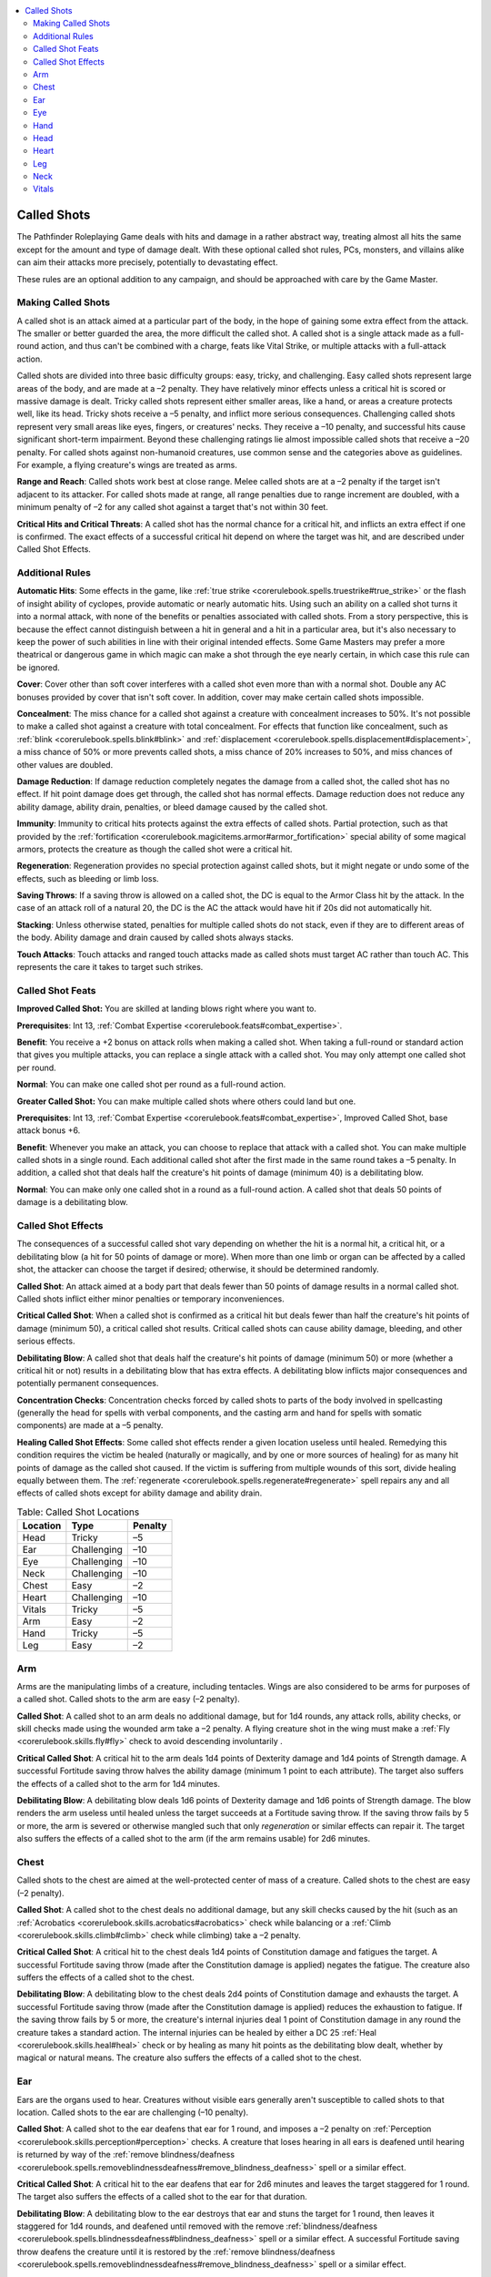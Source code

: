 
.. _`ultimatecombat.variants.calledshots`:

.. contents:: \ 

.. _`ultimatecombat.variants.calledshots#called_shots`:

Called Shots
#############

The Pathfinder Roleplaying Game deals with hits and damage in a rather abstract way, treating almost all hits the same except for the amount and type of damage dealt. With these optional called shot rules, PCs, monsters, and villains alike can aim their attacks more precisely, potentially to devastating effect. 

These rules are an optional addition to any campaign, and should be approached with care by the Game Master. 

.. _`ultimatecombat.variants.calledshots#making_called_shots`:

Making Called Shots
********************

A called shot is an attack aimed at a particular part of the body, in the hope of gaining some extra effect from the attack. The smaller or better guarded the area, the more difficult the called shot. A called shot is a single attack made as a full-round action, and thus can't be combined with a charge, feats like Vital Strike, or multiple attacks with a full-attack action.

Called shots are divided into three basic difficulty groups: easy, tricky, and challenging. Easy called shots represent large areas of the body, and are made at a –2 penalty. They have relatively minor effects unless a critical hit is scored or massive damage is dealt. Tricky called shots represent either smaller areas, like a hand, or areas a creature protects well, like its head. Tricky shots receive a –5 penalty, and inflict more serious consequences. Challenging called shots represent very small areas like eyes, fingers, or creatures' necks. They receive a –10 penalty, and successful hits cause significant short-term impairment. Beyond these challenging ratings lie almost impossible called shots that receive a –20 penalty. For called shots against non-humanoid creatures, use common sense and the categories above as guidelines. For example, a flying creature's wings are treated as arms.

.. _`ultimatecombat.variants.calledshots#range_and_reach`:

\ **Range and Reach**\ : Called shots work best at close range. Melee called shots are at a –2 penalty if the target isn't adjacent to its attacker. For called shots made at range, all range penalties due to range increment are doubled, with a minimum penalty of –2 for any called shot against a target that's not within 30 feet.

.. _`ultimatecombat.variants.calledshots#critical_hits_and_critical_threats`:

\ **Critical Hits and Critical Threats**\ : A called shot has the normal chance for a critical hit, and inflicts an extra effect if one is confirmed. The exact effects of a successful critical hit depend on where the target was hit, and are described under Called Shot Effects. 

.. _`ultimatecombat.variants.calledshots#additional_rules`:

Additional Rules
*****************

.. _`ultimatecombat.variants.calledshots#automatic_hits`:

\ **Automatic Hits**\ : Some effects in the game, like :ref:`true strike <corerulebook.spells.truestrike#true_strike>`\  or the flash of insight ability of cyclopes, provide automatic or nearly automatic hits. Using such an ability on a called shot turns it into a normal attack, with none of the benefits or penalties associated with called shots. From a story perspective, this is because the effect cannot distinguish between a hit in general and a hit in a particular area, but it's also necessary to keep the power of such abilities in line with their original intended effects. Some Game Masters may prefer a more theatrical or dangerous game in which magic can make a shot through the eye nearly certain, in which case this rule can be ignored.

.. _`ultimatecombat.variants.calledshots#cover`:

\ **Cover**\ : Cover other than soft cover interferes with a called shot even more than with a normal shot. Double any AC bonuses provided by cover that isn't soft cover. In addition, cover may make certain called shots impossible. 

.. _`ultimatecombat.variants.calledshots#concealment`:

\ **Concealment**\ : The miss chance for a called shot against a creature with concealment increases to 50%. It's not possible to make a called shot against a creature with total concealment. For effects that function like concealment, such as :ref:`blink <corerulebook.spells.blink#blink>`\  and :ref:`displacement <corerulebook.spells.displacement#displacement>`\ , a miss chance of 50% or more prevents called shots, a miss chance of 20% increases to 50%, and miss chances of other values are doubled.

.. _`ultimatecombat.variants.calledshots#damage_reduction`:

\ **Damage Reduction**\ : If damage reduction completely negates the damage from a called shot, the called shot has no effect. If hit point damage does get through, the called shot has normal effects. Damage reduction does not reduce any ability damage, ability drain, penalties, or bleed damage caused by the called shot.

.. _`ultimatecombat.variants.calledshots#immunity`:

\ **Immunity**\ : Immunity to critical hits protects against the extra effects of called shots. Partial protection, such as that provided by the :ref:`fortification <corerulebook.magicitems.armor#armor_fortification>`\  special ability of some magical armors, protects the creature as though the called shot were a critical hit.

.. _`ultimatecombat.variants.calledshots#regeneration`:

\ **Regeneration**\ : Regeneration provides no special protection against called shots, but it might negate or undo some of the effects, such as bleeding or limb loss.

.. _`ultimatecombat.variants.calledshots#saving_throws`:

\ **Saving Throws**\ : If a saving throw is allowed on a called shot, the DC is equal to the Armor Class hit by the attack. In the case of an attack roll of a natural 20, the DC is the AC the attack would have hit if 20s did not automatically hit.

.. _`ultimatecombat.variants.calledshots#stacking`:

\ **Stacking**\ : Unless otherwise stated, penalties for multiple called shots do not stack, even if they are to different areas of the body. Ability damage and drain caused by called shots always stacks.

.. _`ultimatecombat.variants.calledshots#touch_attacks`:

\ **Touch Attacks**\ : Touch attacks and ranged touch attacks made as called shots must target AC rather than touch AC. This represents the care it takes to target such strikes. 

.. _`ultimatecombat.variants.calledshots#called_shot_feats`:

Called Shot Feats
******************

.. _`ultimatecombat.variants.calledshots#improved_called_shot`:

\ **Improved Called Shot:**\  You are skilled at landing blows right where you want to.

\ **Prerequisites**\ : Int 13, :ref:`Combat Expertise <corerulebook.feats#combat_expertise>`\ .

\ **Benefit**\ : You receive a +2 bonus on attack rolls when making a called shot. When taking a full-round or standard action that gives you multiple attacks, you can replace a single attack with a called shot. You may only attempt one called shot per round.

\ **Normal**\ : You can make one called shot per round as a full-round action.

.. _`ultimatecombat.variants.calledshots#greater_called_shot`:

\ **Greater Called Shot:**\  You can make multiple called shots where others could land but one.

\ **Prerequisites**\ : Int 13, :ref:`Combat Expertise <corerulebook.feats#combat_expertise>`\ , Improved Called Shot, base attack bonus +6.

\ **Benefit**\ : Whenever you make an attack, you can choose to replace that attack with a called shot. You can make multiple called shots in a single round. Each additional called shot after the first made in the same round takes a –5 penalty. In addition, a called shot that deals half the creature's hit points of damage (minimum 40) is a debilitating blow.

\ **Normal**\ : You can make only one called shot in a round as a full-round action. A called shot that deals 50 points of damage is a debilitating blow.

.. _`ultimatecombat.variants.calledshots#called_shot_effects`:

Called Shot Effects
********************

The consequences of a successful called shot vary depending on whether the hit is a normal hit, a critical hit, or a debilitating blow (a hit for 50 points of damage or more). When more than one limb or organ can be affected by a called shot, the attacker can choose the target if desired; otherwise, it should be determined randomly.

.. _`ultimatecombat.variants.calledshots#called_shot`:

\ **Called Shot**\ : An attack aimed at a body part that deals fewer than 50 points of damage results in a normal called shot. Called shots inflict either minor penalties or temporary inconveniences.

.. _`ultimatecombat.variants.calledshots#critical_called_shot`:

\ **Critical Called Shot**\ : When a called shot is confirmed as a critical hit but deals fewer than half the creature's hit points of damage (minimum 50), a critical called shot results. Critical called shots can cause ability damage, bleeding, and other serious effects.

.. _`ultimatecombat.variants.calledshots#debilitating_blow`:

\ **Debilitating Blow**\ : A called shot that deals half the creature's hit points of damage (minimum 50) or more (whether a critical hit or not) results in a debilitating blow that has extra effects. A debilitating blow inflicts major consequences and potentially permanent consequences.

.. _`ultimatecombat.variants.calledshots#concentration_checks`:

\ **Concentration Checks**\ : Concentration checks forced by called shots to parts of the body involved in spellcasting (generally the head for spells with verbal components, and the casting arm and hand for spells with somatic components) are made at a –5 penalty.

.. _`ultimatecombat.variants.calledshots#healing_called_shot_effects`:

\ **Healing Called Shot Effects**\ : Some called shot effects render a given location useless until healed. Remedying this condition requires the victim be healed (naturally or magically, and by one or more sources of healing) for as many hit points of damage as the called shot caused. If the victim is suffering from multiple wounds of this sort, divide healing equally between them. The :ref:`regenerate <corerulebook.spells.regenerate#regenerate>`\  spell repairs any and all effects of called shots except for ability damage and ability drain.

.. _`ultimatecombat.variants.calledshots#table_called_shot_location`:

.. list-table:: Table: Called Shot Locations
   :header-rows: 1
   :class: contrast-reading-table
   :widths: auto

   * - Location
     - Type
     - Penalty
   * - Head
     - Tricky
     - –5
   * - Ear
     - Challenging
     - –10
   * - Eye
     - Challenging
     - –10
   * - Neck
     - Challenging
     - –10
   * - Chest
     - Easy
     - –2
   * - Heart
     - Challenging
     - –10
   * - Vitals
     - Tricky
     - –5
   * - Arm
     - Easy
     - –2
   * - Hand
     - Tricky
     - –5
   * - Leg
     - Easy
     - –2

.. _`ultimatecombat.variants.calledshots#arm`:

Arm
****

Arms are the manipulating limbs of a creature, including tentacles. Wings are also considered to be arms for purposes of a called shot. Called shots to the arm are easy (–2 penalty).

\ **Called Shot**\ : A called shot to an arm deals no additional damage, but for 1d4 rounds, any attack rolls, ability checks, or skill checks made using the wounded arm take a –2 penalty. A flying creature shot in the wing must make a :ref:`Fly <corerulebook.skills.fly#fly>`\  check to avoid descending involuntarily .

\ **Critical Called Shot**\ : A critical hit to the arm deals 1d4 points of Dexterity damage and 1d4 points of Strength damage. A successful Fortitude saving throw halves the ability damage (minimum 1 point to each attribute). The target also suffers the effects of a called shot to the arm for 1d4 minutes.

\ **Debilitating Blow**\ : A debilitating blow deals 1d6 points of Dexterity damage and 1d6 points of Strength damage. The blow renders the arm useless until healed unless the target succeeds at a Fortitude saving throw. If the saving throw fails by 5 or more, the arm is severed or otherwise mangled such that only \ *regeneration*\  or similar effects can repair it. The target also suffers the effects of a called shot to the arm (if the arm remains usable) for 2d6 minutes.

.. _`ultimatecombat.variants.calledshots#chest`:

Chest
******

Called shots to the chest are aimed at the well-protected center of mass of a creature. Called shots to the chest are easy (–2 penalty).

\ **Called Shot**\ : A called shot to the chest deals no additional damage, but any skill checks caused by the hit (such as an :ref:`Acrobatics <corerulebook.skills.acrobatics#acrobatics>`\  check while balancing or a :ref:`Climb <corerulebook.skills.climb#climb>`\  check while climbing) take a –2 penalty.

\ **Critical Called Shot**\ : A critical hit to the chest deals 1d4 points of Constitution damage and fatigues the target. A successful Fortitude saving throw (made after the Constitution damage is applied) negates the fatigue. The creature also suffers the effects of a called shot to the chest.

\ **Debilitating Blow**\ : A debilitating blow to the chest deals 2d4 points of Constitution damage and exhausts the target. A successful Fortitude saving throw (made after the Constitution damage is applied) reduces the exhaustion to fatigue. If the saving throw fails by 5 or more, the creature's internal injuries deal 1 point of Constitution damage in any round the creature takes a standard action. The internal injuries can be healed by either a DC 25 :ref:`Heal <corerulebook.skills.heal#heal>`\  check or by healing as many hit points as the debilitating blow dealt, whether by magical or natural means. The creature also suffers the effects of a called shot to the chest.

.. _`ultimatecombat.variants.calledshots#ear`:

Ear
****

Ears are the organs used to hear. Creatures without visible ears generally aren't susceptible to called shots to that location. Called shots to the ear are challenging (–10 penalty).

\ **Called Shot**\ : A called shot to the ear deafens that ear for 1 round, and imposes a –2 penalty on :ref:`Perception <corerulebook.skills.perception#perception>`\  checks. A creature that loses hearing in all ears is deafened until hearing is returned by way of the :ref:`remove blindness/deafness <corerulebook.spells.removeblindnessdeafness#remove_blindness_deafness>`\  spell or a similar effect. 

\ **Critical Called Shot**\ : A critical hit to the ear deafens that ear for 2d6 minutes and leaves the target staggered for 1 round. The target also suffers the effects of a called shot to the ear for that duration.

\ **Debilitating Blow**\ : A debilitating blow to the ear destroys that ear and stuns the target for 1 round, then leaves it staggered for 1d4 rounds, and deafened until removed with the remove :ref:`blindness/deafness <corerulebook.spells.blindnessdeafness#blindness_deafness>`\  spell or a similar effect. A successful Fortitude saving throw deafens the creature until it is restored by the :ref:`remove blindness/deafness <corerulebook.spells.removeblindnessdeafness#remove_blindness_deafness>`\  spell or a similar effect. 

.. _`ultimatecombat.variants.calledshots#eye`:

Eye
****

Eyes include whatever organs a creature uses to see. At the Game Master's discretion, a called shot to the eye can also target sensory organs such as antennae, potentially negating abilities like blindsense. Generally, a creature can't be blinded until it has lost all vision in all of its eyes. Creatures with five or more eyes take no penalties from called shots to their eyes until they're blinded in enough eyes to bring them down a single functional eye, but can still be blinded in that eye by a critical hit or debilitating blow. Called shots to the eye are challenging (–10 penalty).

\ **Called Shot**\ : A called shot to the eye gives all of the target's foes concealment against its attacks for 1 round and gives it a –2 penalty on :ref:`Perception <corerulebook.skills.perception#perception>`\  checks. If the creature only has one functional eye prior to the called shot, it is blinded for 1 round instead.

\ **Critical Called Shot**\ : A critical hit to the eye costs the target sight in that eye for 1d4 minutes. The target also suffers the effects of a called shot to the eye for that duration.

\ **Debilitating Blow**\ : A debilitating blow to the eye destroys that eye, causes blindness until the condition is removed with a :ref:`remove blindness/deafness <corerulebook.spells.removeblindnessdeafness#remove_blindness_deafness>`\  spell or similar effect, and deals 1d6 points of bleed damage. A successful Reflex saving throw reduces this to 1d4 hours of loss of sight in that eye and eliminates the bleeding. The target also suffers the effects of a called shot to the eye for 2d6 minutes.

.. _`ultimatecombat.variants.calledshots#hand`:

Hand
*****

Hands include most extremities used for fine manipulation. Called shots to the hand are tricky (–5 penalty).

\ **Called Shot**\ : For 1d4 rounds, any attack rolls, damage rolls, ability checks, or skill checks made using the wounded hand take a –2 penalty, including attack and damage rolls with two-handed weapons. In addition, the target takes a –4 penalty to its CMD to resist disarm attempts, and drops its weapon (if any) on an attack roll result of a natural 1.

\ **Critical Called Shot**\ : A critical hit to the hand deals 1d4 points of Dexterity damage. In addition, the target drops anything it is holding in that hand unless it succeeds at a Reflex saving throw. Items held in two hands aren't dropped, but the target still loses its grip with the injured hand. The target also suffers the effects of a called shot to the hand for 1d4 minutes.

\ **Debilitating Blow**\ : A debilitating blow deals 1d6 points of Dexterity damage. The blow renders the hand useless until healed unless the target succeeds at a Reflex saving throw. If the saving throw fails by 5 or more, the hand is severed or otherwise mangled such that only \ *regeneration*\  or similar effects can repair it. Regardless of the result of the saving throw, anything held in the wounded hand is automatically dropped, even items held in two or more hands. The target also suffers the effects of a called shot to the hand (if the hand remains usable) for 2d6 minutes.

.. _`ultimatecombat.variants.calledshots#head`:

Head
*****

Called shots to the head are tricky (–5 penalty), as most creatures show some skill at dodging attacks aimed at their faces. Some creatures, such as otyughs and purple worms, lack a proper head altogether. Creatures with multiple heads must be hit by called shots to all their heads in a single round to suffer ill effects, and even then, only suffer the least effect that is inflicted on any single head (so for example, an ettin would need to take critical hits to both heads to receive the effects of a critical called shot to the head).

\ **Called Shot**\ : A called shot to the head leaves the target sickened for 1d4 rounds.

\ **Critical Called Shot**\ : A critical hit to the head deals 1d6 points of Intelligence, Wisdom, or Charisma damage (randomly determine which) and staggers the target for 1d4 rounds. A successful Fortitude saving throw prevents the target from being staggered. The target also suffers the effects of a called shot to the head for 1d4 minutes.

\ **Debilitating Blow**\ : A debilitating blow to the head deals 1d6 points of Intelligence, Wisdom, and Charisma damage (roll separately for each), and knocks the target unconscious for 1d10 rounds. A successful Fortitude saving throw prevents the target from being knocked unconscious, but leaves it staggered for 1d10 rounds instead. If the saving throw fails by 5 or more, the target is rendered senseless by severe brain trauma (as the :ref:`feeblemind <corerulebook.spells.feeblemind#feeblemind>`\  spell) until it receives a :ref:`heal <corerulebook.spells.heal#heal>`\ , :ref:`greater restoration <corerulebook.spells.restoration#restoration_greater>`\ , or similar effect. The target also suffers the effects of a called shot to the head for 2d6 minutes. 

.. _`ultimatecombat.variants.calledshots#heart`:

Heart
******

A called shot to the heart represents an attempt at a killing blow. If the hit isn't either a critical hit or a debilitating blow, the attempt fails and is just a normal hit. A called shot to the heart can be used for any small, likely fatal location on a creature, such as the only weakness on an unimaginably ancient red dragon. Called shots to the heart are challenging (–10 penalty).

\ **Called Shot**\ : A called shot to the heart is just a normal hit with no extra effect.

\ **Critical Called Shot**\ : A critical hit to the heart pierces the organ, causing exhaustion and 1d4 points of Constitution bleed damage. A successful Fortitude save reduces this to fatigue and 1 point of Constitution bleed damage. In either case, stopping the bleeding requires either \ *regeneration*\  (spell or special ability), magic healing that heals as many points of damage (from one or more sources) as the original blow dealt, or a successful DC 20 heal check that takes 1d4 rounds to complete.

A critical hit to the heart against a vampire made with a piercing weapon composed entirely of wood leaves the vampire impaled through the heart by the weapon if it fails its Fortitude save.

\ **Debilitating Blow**\ : A debilitating blow to the heart destroys it, instantly killing any creature that relies on its heart to survive. Creatures that succeed at a Fortitude save suffer exhaustion and take 1d6 points of Constitution damage and 1d4 points of Constitution bleed damage, as do creatures that can survive without a heart.

A debilitating blow to the heart against a vampire made with a piercing weapon made entirely of wood affects the vampire as a critical hit to the heart; for example, it still receives a Fortitude save to avoid the consequences.

.. _`ultimatecombat.variants.calledshots#leg`:

Leg
****

Legs are the ambulatory limbs of a creature, including feet. Called shots to the leg have no special effect on creatures with five or more legs. Called shots to the leg are easy (–2 penalty).

\ **Called Shot**\ : A called shot to a leg lowers the target creature's speed by 10 feet for 1d4 rounds if it has two or fewer legs, and by 5 feet if it has three or four legs. In either case, the creature's speed cannot be reduced below 5 feet per round. Called shots to the leg have no effect on creatures with five or more legs. Hitting the same leg more than once has no extra effect, but the speed penalty for hits on different legs stack. Additionally, any skill or ability checks involving movement (such as :ref:`Acrobatics <corerulebook.skills.acrobatics#acrobatics>`\  or :ref:`Swim <corerulebook.skills.swim#swim>`\  checks) take a –2 penalty for 1d4 rounds.

\ **Critical Called Shot**\ : A critical hit to the leg deals 1d4 points of Dexterity damage and knocks the target prone. A successful Fortitude save keeps the creature from falling prone. The creature also suffers the effects of a called shot to the leg for 1d4 minutes.

\ **Debilitating Blow**\ : A debilitating blow to the leg knocks the creature prone. The blow renders the leg entirely useless until healed unless the target succeeds at a Fortitude saving throw. If the saving throw fails by 5 or more, the leg is severed or otherwise mangled such that only \ *regeneration*\  or similar effects can repair it. If the save succeeds, the target is instead lamed and moves at half speed until the leg is healed, or until it receives a successful DC 20 :ref:`Heal <corerulebook.skills.heal#heal>`\  check. A creature with a useless or severed leg moves at half speed if it still has more than half of its legs usable; otherwise, it cannot stand up and must crawl to move. The target also suffers the effects of a called shot to the leg (if the leg remains usable) for 2d6 minutes.

.. _`ultimatecombat.variants.calledshots#neck`:

Neck
*****

The neck makes for a difficult but rewarding target. Injuries to the neck keep a creature from speaking easily, and if blood vessels or the windpipe are damaged, such injuries rapidly lead to death. Creatures that lack vulnerable heads generally can't be attacked in the neck either. Called shots to the neck are challenging (–10 penalty).

\ **Called Shot**\ : A called shot to the neck makes speaking above a hoarse whisper impossible for 1 round. Spells with verbal components have a 20% chance of failing outright, as do attempts to activate command-word items (although for magic items, the use of the item is not wasted).

\ **Critical Called Shot**\ : A critical hit to the neck deals 1d6 points of bleed damage. In addition, the target must succeed at a Fortitude saving throw or suffer a crushed windpipe and be unable to breathe or speak, possibly suffocating . A crushed windpipe can be repaired by magical healing (from one or more sources) that heals as many hit points of damage as the original hit dealt, or by a DC 25 :ref:`Heal <corerulebook.skills.heal#heal>`\  check to open up a hole into the windpipe. The latter check deals 2d6 hit points of damage, and leaves the creature still unable to speak. If target makes its saving throw, it still suffers the effects of a called shot to the neck for 1d4 minutes.

\ **Debilitating Blow**\ : A debilitating blow to the neck leaves the target unable to speak or breathe and deals 1d4 points of Constitution bleed damage. A successful Fortitude saving throw reduces this to 2d6 points of regular (hit point) bleed damage, and the target is only unable to speak and breathe for 1d4 minutes. The Constitution bleed damage caused by a debilitating blow to the neck can only be stopped by \ *regeneration*\  (spell or special ability), magical healing (from one or more sources) that heals as many points of damage as the original blow dealt, or a DC 20 :ref:`Heal <corerulebook.skills.heal#heal>`\  check that takes 1d4 rounds to complete.

.. _`ultimatecombat.variants.calledshots#vitals`:

Vitals
*******

The vitals correspond to the abdomen on a humanoid: critical organs not well-protected by bone. Attacks on the vitals can also include dastardly "low blows." Vitals for non-humanoid creatures can include nearly any location that is relatively hard to hit, poorly protected, and debilitating if struck. Called shots to the vitals are tricky (–5 penalty).

\ **Called Shot**\ : A called shot to the vitals leaves the target sickened for 1d4 rounds. A successful Fortitude save reduces this duration to 1 round. While sickened from the blow, the target cannot run or charge.

\ **Critical Called Shot**\ : A critical hit deals 1d4 points of Constitution damage. In addition, the target is nauseated for 1d4 rounds and sickened for 1d6 minutes. A successful Fortitude saving throw negates the nauseated condition. While the target is sickened from the blow, it cannot run or charge.

\ **Debilitating Blow**\ : A debilitating blow to the vitals deals 1d6 points of Constitution drain, nauseates the target for 1d4 rounds, and sickens it for 2d6 minutes. A successful Fortitude save reduces the drain to damage and the nausea to 1 round. If the save fails by 5 or more, the target is disemboweled or otherwise horrifically wounded, and takes 1 point of Constitution bleed damage. The Constitution bleed damage caused by a debilitating blow to the vitals can only be stopped by \ *regeneration*\  (spell or special ability), magical healing that heals as many points of damage (from one or more sources) as the original blow dealt, or a DC 20 :ref:`Heal <corerulebook.skills.heal#heal>`\  check that takes 1d4 rounds to complete.

